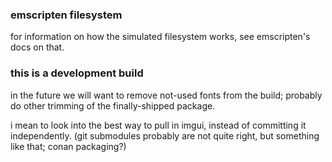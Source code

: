 
*** emscripten filesystem

for information on how the simulated filesystem works, see emscripten's docs on that.

*** this is a development build
in the future we will want to remove not-used fonts from the build; probably do other trimming of the finally-shipped package.

i mean to look into the best way to pull in imgui, instead of committing it independently. (git submodules probably are not quite right, but something like that; conan packaging?)

